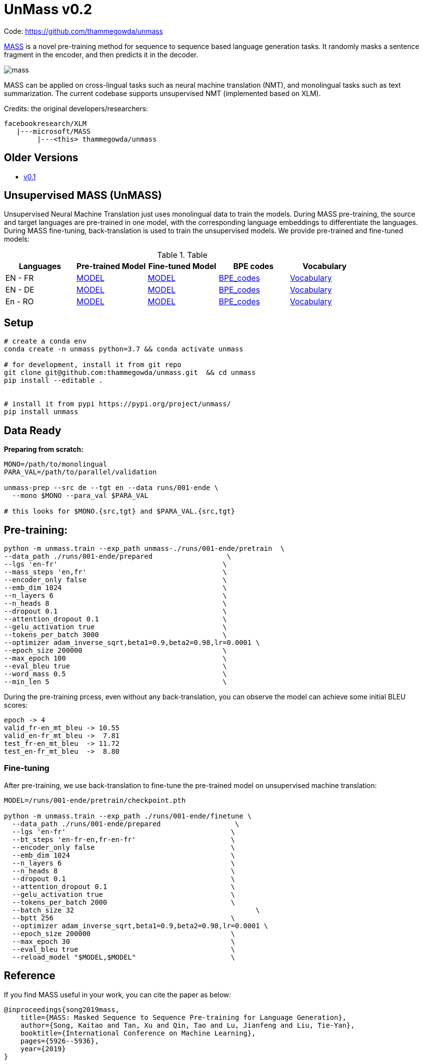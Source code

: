 = UnMass v0.2

Code: https://github.com/thammegowda/unmass

https://arxiv.org/pdf/1905.02450.pdf[MASS] is a novel pre-training method for sequence to sequence based language generation tasks.
 It randomly masks a sentence fragment in the encoder, and then predicts it in the decoder.

image::figs/mass.png[]

MASS can be applied on cross-lingual tasks such as neural machine translation (NMT),
and monolingual tasks such as text summarization.
The current codebase supports unsupervised NMT (implemented based on XLM).

Credits: the original developers/researchers:

    facebookresearch/XLM
       |---microsoft/MASS
            |---<this> thammegowda/unmass

== Older Versions
* link:v0.1.html[v0.1]

== Unsupervised MASS (UnMASS)

Unsupervised Neural Machine Translation just uses monolingual data to train the models.
 During MASS pre-training, the source and target languages are pre-trained in one model, with the
 corresponding language embeddings to differentiate the languages.
  During MASS fine-tuning, back-translation is used to train the unsupervised models.
  We provide pre-trained and fine-tuned models:

.Table
|===
| Languages | Pre-trained Model | Fine-tuned Model | BPE codes | Vocabulary

| EN - FR   | https://modelrelease.blob.core.windows.net/mass/mass_enfr_1024.pth[MODEL]    |   https://modelrelease.blob.core.windows.net/mass/mass_ft_enfr_1024.pth[MODEL] | https://dl.fbaipublicfiles.com/XLM/codes_enfr[BPE_codes] | https://dl.fbaipublicfiles.com/XLM/vocab_enfr[Vocabulary]
| EN - DE   | https://modelrelease.blob.core.windows.net/mass/mass_ende_1024.pth[MODEL] | https://modelrelease.blob.core.windows.net/mass/mass_ft_ende_1024.pth[MODEL] | https://dl.fbaipublicfiles.com/XLM/codes_ende[BPE_codes] | https://dl.fbaipublicfiles.com/XLM/vocab_ende[Vocabulary]
| En - RO   | https://modelrelease.blob.core.windows.net/mass/mass_enro_1024.pth[MODEL] | https://modelrelease.blob.core.windows.net/mass/mass_ft_enro_1024.pth[MODEL] | https://dl.fbaipublicfiles.com/XLM/codes_enro[BPE_codes] | https://dl.fbaipublicfiles.com/XLM/vocab_enro[Vocabulary]
|===


== Setup

----

# create a conda env
conda create -n unmass python=3.7 && conda activate unmass

# for development, install it from git repo
git clone git@github.com:thammegowda/unmass.git  && cd unmass
pip install --editable .


# install it from pypi https://pypi.org/project/unmass/
pip install unmass
----

== Data Ready

*Preparing from scratch:*
----
MONO=/path/to/monolingual
PARA_VAL=/path/to/parallel/validation

unmass-prep --src de --tgt en --data runs/001-ende \
  --mono $MONO --para_val $PARA_VAL

# this looks for $MONO.{src,tgt} and $PARA_VAL.{src,tgt}
----

== Pre-training:

[source, bash]
----
python -m unmass.train --exp_path unmass-./runs/001-ende/pretrain  \
--data_path ./runs/001-ende/prepared                  \
--lgs 'en-fr'                                        \
--mass_steps 'en,fr'                                 \
--encoder_only false                                 \
--emb_dim 1024                                       \
--n_layers 6                                         \
--n_heads 8                                          \
--dropout 0.1                                        \
--attention_dropout 0.1                              \
--gelu_activation true                               \
--tokens_per_batch 3000                              \
--optimizer adam_inverse_sqrt,beta1=0.9,beta2=0.98,lr=0.0001 \
--epoch_size 200000                                  \
--max_epoch 100                                      \
--eval_bleu true                                     \
--word_mass 0.5                                      \
--min_len 5                                          \
----


During the pre-training prcess, even without any back-translation, you can observe the model can achieve some initial BLEU scores:
----
epoch -> 4
valid_fr-en_mt_bleu -> 10.55
valid_en-fr_mt_bleu ->  7.81
test_fr-en_mt_bleu  -> 11.72
test_en-fr_mt_bleu  ->  8.80
----

=== Fine-tuning
After pre-training, we use back-translation to fine-tune the pre-trained model on unsupervised machine translation:

[source,bash]
----
MODEL=/runs/001-ende/pretrain/checkpoint.pth

python -m unmass.train --exp_path ./runs/001-ende/finetune \
  --data_path ./runs/001-ende/prepared                  \
  --lgs 'en-fr'                                        \
  --bt_steps 'en-fr-en,fr-en-fr'                       \
  --encoder_only false                                 \
  --emb_dim 1024                                       \
  --n_layers 6                                         \
  --n_heads 8                                          \
  --dropout 0.1                                        \
  --attention_dropout 0.1                              \
  --gelu_activation true                               \
  --tokens_per_batch 2000                              \
  --batch_size 32	                                     \
  --bptt 256                                           \
  --optimizer adam_inverse_sqrt,beta1=0.9,beta2=0.98,lr=0.0001 \
  --epoch_size 200000                                  \
  --max_epoch 30                                       \
  --eval_bleu true                                     \
  --reload_model "$MODEL,$MODEL"                       \
----

== Reference

If you find MASS useful in your work, you can cite the paper as below:

    @inproceedings{song2019mass,
        title={MASS: Masked Sequence to Sequence Pre-training for Language Generation},
        author={Song, Kaitao and Tan, Xu and Qin, Tao and Lu, Jianfeng and Liu, Tie-Yan},
        booktitle={International Conference on Machine Learning},
        pages={5926--5936},
        year={2019}
    }


